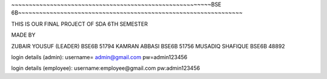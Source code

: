 ~~~~~~~~~~~~~~~~~~~~~~~~~~~~~~~~~~~~~~~~~~~~~~~~~~~~~~~~~BSE 6B~~~~~~~~~~~~~~~~~~~~~~~~~~~~~~~~~~~~~~~~~~~~~~~~~~~~~~~~~~~~~~~~

THIS IS OUR FINAL PROJECT OF SDA 6TH SEMESTER

MADE BY 

ZUBAIR YOUSUF (LEADER) BSE6B 51794
KAMRAN ABBASI BSE6B 51756
MUSADIQ SHAFIQUE BSE6B 48892


login details (admin): 
username= admin@gmail.com
pw=admin123456

login details (employee):
username:employee@gmail.com 
pw:admin123456
